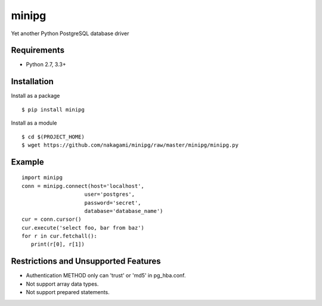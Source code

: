=============
minipg
=============

Yet another Python PostgreSQL database driver

Requirements
-----------------

- Python 2.7, 3.3+


Installation
-----------------

Install as a package

::

    $ pip install minipg

Install as a module

::

    $ cd $(PROJECT_HOME)
    $ wget https://github.com/nakagami/minipg/raw/master/minipg/minipg.py

Example
-----------------

::

   import minipg
   conn = minipg.connect(host='localhost',
                       user='postgres',
                       password='secret',
                       database='database_name')
   cur = conn.cursor()
   cur.execute('select foo, bar from baz')
   for r in cur.fetchall():
      print(r[0], r[1])


Restrictions and Unsupported Features
--------------------------------------

- Authentication METHOD only can 'trust' or  'md5' in pg_hba.conf.
- Not support array data types.
- Not support prepared statements.
